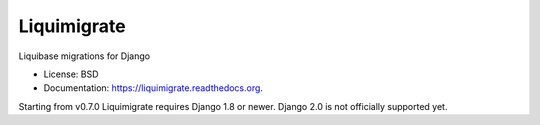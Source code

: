 ============
Liquimigrate
============

.. image:: https://img.shields.io/travis/onjin/liquimigrate.svg
        :target: https://travis-ci.org/onjin/liquimigrate

.. image:: https://img.shields.io/pypi/v/liquimigrate.svg
        :target: https://pypi.python.org/pypi/liquimigrate


Liquibase migrations for Django

* License: BSD
* Documentation: https://liquimigrate.readthedocs.org.

Starting from v0.7.0 Liquimigrate requires Django 1.8 or newer.
Django 2.0 is not officially supported yet.
